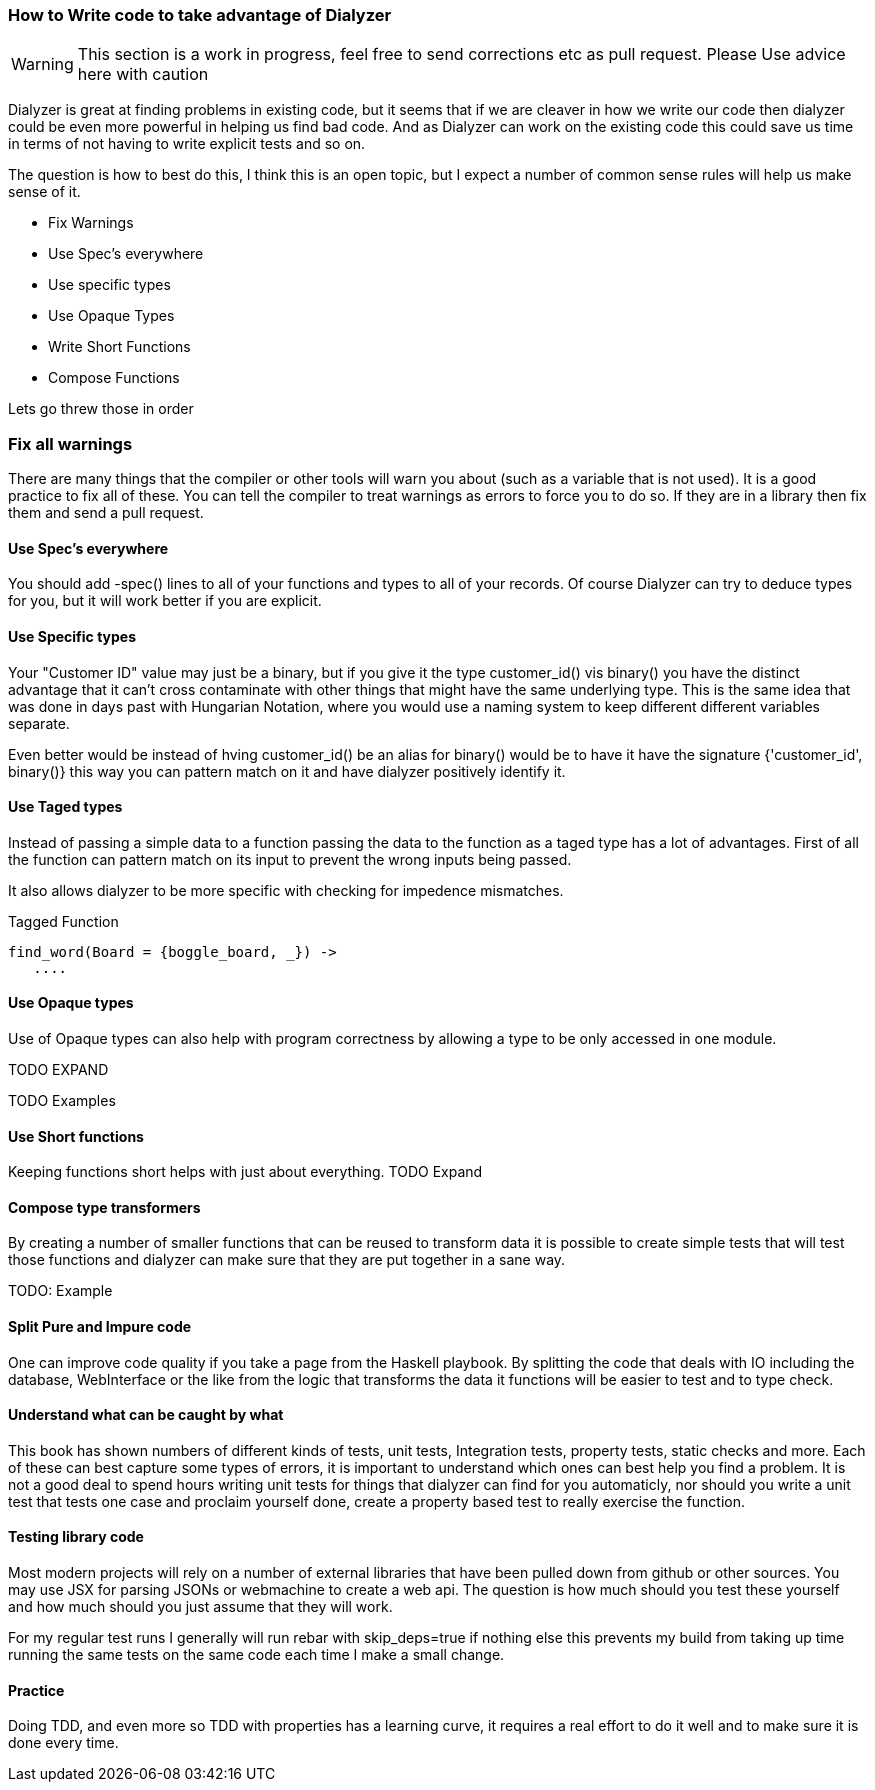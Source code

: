 
=== How to Write code to take advantage of Dialyzer

WARNING: This section is a work in progress, feel free to send
corrections etc as pull request. Please Use advice here with caution

Dialyzer is great at finding problems in existing code, but it seems
that if we are cleaver in how we write our code then dialyzer could be
even more powerful in helping us find bad code. And as Dialyzer can
work on the existing code this could save us time in terms of not
having to write explicit tests and so on.

The question is how to best do this, I think this is an open topic,
but I expect a number of common sense rules will help us make sense of
it.

* Fix Warnings
* Use Spec's everywhere
* Use specific types
* Use Opaque Types
* Write Short Functions
* Compose Functions 

Lets go threw those in order

=== Fix all warnings

There are many things that the compiler or other tools will warn you
about (such as a variable that is not used). It is a good practice to
fix all of these. You can tell the compiler to treat warnings as
errors to force you to do so. If they are in a library then fix them
and send a pull request. 

==== Use Spec's everywhere

You should add +-spec()+ lines to all of your functions and types to
all of your records.  Of course Dialyzer can try to deduce types for
you, but it will work better if you are explicit.

==== Use Specific types

Your "Customer ID" value may just be a binary, but if you give it the
type +customer_id()+ vis +binary()+ you have the distinct advantage
that it can't cross contaminate with other things that might have the
same underlying type. This is the same idea that was done in days past
with Hungarian Notation, where you would use a naming system to keep
different different variables separate.

Even better would be instead of hving +customer_id()+ be an alias for
+binary()+ would be to have it have the signature +{'customer_id',
binary()}+ this way you can pattern match on it and have dialyzer
positively identify it.

==== Use Taged types

Instead of passing a simple data to a function passing the data to 
the function as a taged type has a lot of advantages. First of all the
function can pattern match on its input to prevent the wrong inputs
being passed.

It also allows dialyzer to be more specific with checking for
impedence mismatches. 

.Tagged Function
[source,Erlang]
----
find_word(Board = {boggle_board, _}) ->
   ....
----

==== Use Opaque types

Use of Opaque types can also help with program correctness by allowing
a type to be only accessed in one module.

TODO EXPAND


TODO Examples


==== Use Short functions

Keeping functions short helps with just about everything. 
TODO Expand

==== Compose type transformers

By creating a number of smaller functions that can be reused to
transform data it is possible to create simple tests  that will test
those functions and dialyzer can make sure that they are put together
in a sane way.

TODO: Example

==== Split Pure and Impure code

One can improve code quality if you take a page from the Haskell
playbook. By splitting the code that deals with IO including the
database, WebInterface or the like from the logic that transforms the
data it functions will be easier to test and to type check.


==== Understand what can be caught by what

This book has shown numbers of different kinds of tests, unit tests,
Integration tests, property tests, static checks and more. Each of
these can best capture some types of errors, it is important to
understand which ones can best help you find a problem. It is not a
good deal to spend hours writing unit tests for things that dialyzer
can find for you automaticly, nor should you write a unit test that
tests one case and proclaim yourself done, create a property based
test to really exercise the function.  


==== Testing library code

Most modern projects will rely on a number of external libraries that
have been pulled down from github or other sources. You may use JSX
for parsing JSONs or webmachine to create a web api. The question is
how much should you test these yourself and how much should you just
assume that they will work. 

For my regular test runs I generally will run rebar with
+skip_deps=true+ if nothing else this prevents my build from taking up
time running the same tests on the same code each time I make a small
change. 


==== Practice 

Doing TDD, and even more so TDD with properties has a learning curve,
it requires a real effort to do it well and to make sure it is done
every time. 
